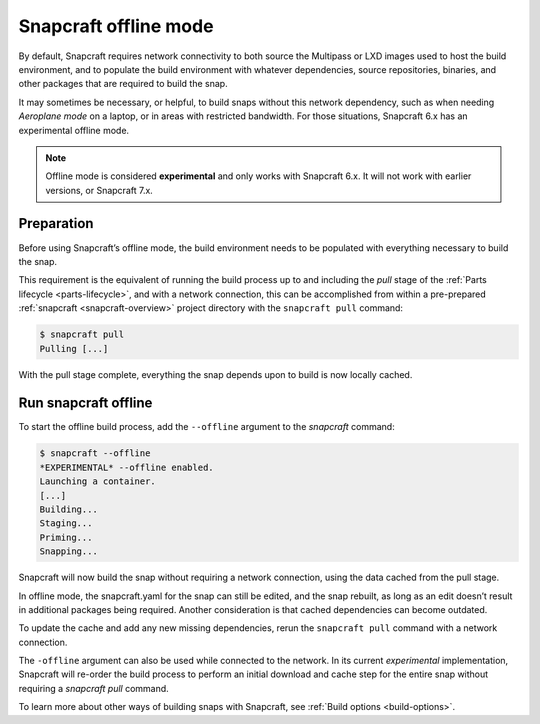 .. 27547.md

.. _snapcraft-offline-mode:

Snapcraft offline mode
======================

By default, Snapcraft requires network connectivity to both source the Multipass or LXD images used to host the build environment, and to populate the build environment with whatever dependencies, source repositories, binaries, and other packages that are required to build the snap.

It may sometimes be necessary, or helpful, to build snaps without this network dependency, such as when needing *Aeroplane mode* on a laptop, or in areas with restricted bandwidth. For those situations, Snapcraft 6.x has an experimental offline mode.

.. note::

   Offline mode is considered **experimental** and only works with Snapcraft 6.x. It will not work with earlier versions, or Snapcraft 7.x.


Preparation
-----------

Before using Snapcraft’s offline mode, the build environment needs to be populated with everything necessary to build the snap.

This requirement is the equivalent of running the build process up to and including the *pull* stage of the :ref:`Parts lifecycle <parts-lifecycle>`, and with a network connection, this can be accomplished from within a pre-prepared :ref:`snapcraft <snapcraft-overview>` project directory with the ``snapcraft pull`` command:

.. code:: bash

   $ snapcraft pull
   Pulling [...]

With the pull stage complete, everything the snap depends upon to build is now locally cached.


Run snapcraft offline
---------------------

To start the offline build process, add the ``--offline`` argument to the *snapcraft* command:

.. code:: bash

   $ snapcraft --offline
   *EXPERIMENTAL* --offline enabled.
   Launching a container.
   [...]
   Building...
   Staging...
   Priming...
   Snapping...

Snapcraft will now build the snap without requiring a network connection, using the data cached from the pull stage.

In offline mode, the snapcraft.yaml for the snap can still be edited, and the snap rebuilt, as long as an edit doesn’t result in additional packages being required. Another consideration is that cached dependencies can become outdated.

To update the cache and add any new missing dependencies, rerun the ``snapcraft pull`` command with a network connection.

The ``-offline`` argument can also be used while connected to the network. In its current *experimental* implementation, Snapcraft will re-order the build process to perform an initial download and cache step for the entire snap without requiring a *snapcraft pull* command.

To learn more about other ways of building snaps with Snapcraft, see :ref:`Build options <build-options>`.
